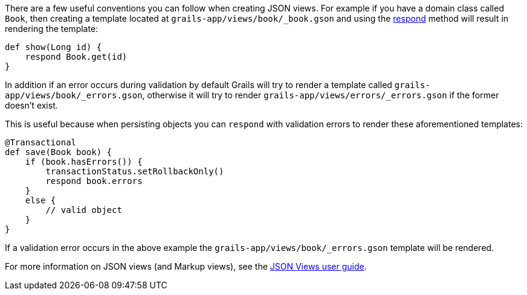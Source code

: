 There are a few useful conventions you can follow when creating JSON views. For example if you have a domain class called `Book`, then creating a template located at `grails-app/views/book/_book.gson` and using the link:../ref/Controllers/respond.html[respond] method will result in rendering the template:

[source,groovy]
----
def show(Long id) {
    respond Book.get(id)
}
----

In addition if an error occurs during validation by default Grails will try to render a template called `grails-app/views/book/_errors.gson`, otherwise it will try to render `grails-app/views/errors/_errors.gson` if the former doesn't exist.

This is useful because when persisting objects you can `respond` with validation errors to render these aforementioned templates:

[source,groovy]
----
@Transactional
def save(Book book) {
    if (book.hasErrors()) {
        transactionStatus.setRollbackOnly()
        respond book.errors
    }
    else {
        // valid object
    }
}
----

If a validation error occurs in the above example the `grails-app/views/book/_errors.gson` template will be rendered.

For more information on JSON views (and Markup views), see the http://views.grails.org/latest/[JSON Views user guide].
